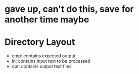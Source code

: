* gave up, can't do this, save for another time maybe

* Directory Layout
  - cmp: contains expected output
  - in: contains input text to be processed
  - out: contains output text files
